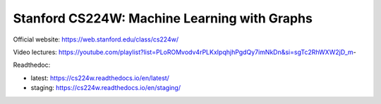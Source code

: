 Stanford CS224W: Machine Learning with Graphs
=======================================


Official website: https://web.stanford.edu/class/cs224w/

Video lectures: https://youtube.com/playlist?list=PLoROMvodv4rPLKxIpqhjhPgdQy7imNkDn&si=sgTc2RhWXW2jD_m-

Readthedoc: 

- latest: https://cs224w.readthedocs.io/en/latest/
- staging: https://cs224w.readthedocs.io/en/staging/


